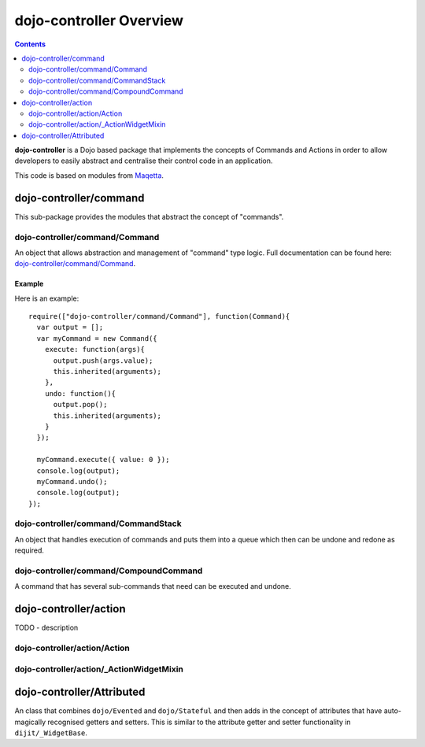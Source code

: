 .. _dojo-controller/README:

========================
dojo-controller Overview
========================

.. contents ::
    :depth: 2

**dojo-controller** is a Dojo based package that implements the concepts of Commands and Actions in order to allow
developers to easily abstract and centralise their control code in an application.

This code is based on modules from `Maqetta <http://maqetta.org/>`_.

dojo-controller/command
=======================

This sub-package provides the modules that abstract the concept of "commands".

dojo-controller/command/Command
-------------------------------

An object that allows abstraction and management of "command" type logic. Full documentation can be found here:
`dojo-controller/command/Command <docs/command/Command>`_.

Example
~~~~~~~

Here is an example::

    require(["dojo-controller/command/Command"], function(Command){
      var output = [];
      var myCommand = new Command({
        execute: function(args){
          output.push(args.value);
          this.inherited(arguments);
        },
        undo: function(){
          output.pop();
          this.inherited(arguments);
        }
      });
    
      myCommand.execute({ value: 0 });
      console.log(output);
      myCommand.undo();
      console.log(output);
    });

dojo-controller/command/CommandStack
------------------------------------

An object that handles execution of commands and puts them into a queue which then can be undone and redone as required.

dojo-controller/command/CompoundCommand
---------------------------------------

A command that has several sub-commands that need can be executed and undone.

dojo-controller/action
======================

TODO - description

dojo-controller/action/Action
-----------------------------

dojo-controller/action/_ActionWidgetMixin
-----------------------------------------

dojo-controller/Attributed
==========================

An class that combines ``dojo/Evented`` and ``dojo/Stateful`` and then adds in the concept of attributes that have
auto-magically recognised getters and setters. This is similar to the attribute getter and setter functionality in
``dijit/_WidgetBase``.